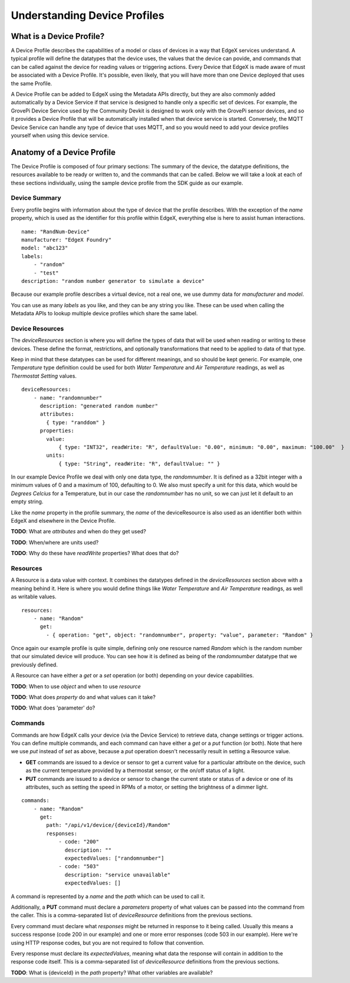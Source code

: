 #############################
Understanding Device Profiles
#############################

=========================
What is a Device Profile?
=========================

A Device Profile describes the capabilities of a model or class of devices in a way that EdgeX services understand. A typical profile will define the datatypes that the device uses, the values that the device can povide, and commands that can be called against the device for reading values or triggering actions. Every Device that EdgeX is made aware of must be associated with a Device Profile. It's possible, even likely, that you will have more than one Device deployed that uses the same Profile.

A Device Profile can be added to EdgeX using the Metadata APIs directly, but they are also commonly added automatically by a Device Service if that service is designed to handle only a specific set of devices. For example, the GrovePi Device Service used by the Community Devkit is designed to work only with the GrovePi sensor devices, and so it provides a Device Profile that will be automatically installed when that device service is started. Conversely, the MQTT Device Service can handle any type of device that uses MQTT, and so you would need to add your device profiles yourself when using this device service.

===========================
Anatomy of a Device Profile
===========================

The Device Profile is composed of four primary sections: The summary of the device, the datatype definitions, the resources available to be ready or written to, and the commands that can be called. Below we will take a look at each of these sections individually, using the sample device profile from the SDK guide as our example.

--------------
Device Summary
--------------

Every profile begins with information about the type of device that the profile describes. With the exception of the `name` property, which is used as the identifier for this profile within EdgeX, everything else is here to assist human interactions.

::

    name: "RandNum-Device"
    manufacturer: "EdgeX Foundry"
    model: "abc123"
    labels:
        - "random"
        - "test"
    description: "random number generator to simulate a device"

Because our example profile describes a virtual device, not a real one, we use dummy data for `manufacturer` and `model`.

You can use as many `labels` as you like, and they can be any string you like. These can be used when calling the Metadata APIs to lookup multiple device profiles which share the same label.

----------------
Device Resources
----------------

The `deviceResources` section is where you will define the types of data that will be used when reading or writing to these devices. These define the format, restrictions, and optionally transformations that need to be applied to data of that type. 

Keep in mind that these datatypes can be used for different meanings, and so should be kept generic. For example, one `Temperature` type definition could be used for both `Water Temperature` and `Air Temperature` readings, as well as `Thermostat Setting` values.

::

    deviceResources:
        - name: "randomnumber"
          description: "generated random number"
          attributes: 
            { type: "randdom" }
          properties:
            value:
                { type: "INT32", readWrite: "R", defaultValue: "0.00", minimum: "0.00", maximum: "100.00"  }
            units:
                { type: "String", readWrite: "R", defaultValue: "" }

In our example Device Profile we deal with only one data type, the `randomnumber`. It is defined as a 32bit integer with a minimum values of 0 and a maximum of 100, defaulting to 0. We also must specify a unit for this data, which would be `Degrees Celcius` for a Temperature, but in our case the `randomnumber` has no unit, so we can just let it default to an empty string.

Like the `name` property in the profile summary, the `name` of the deviceResource is also used as an identifier both within EdgeX and elsewhere in the Device Profile.

**TODO**: What are `attributes` and when do they get used?

**TODO**: When/where are units used?

**TODO**: Why do these have `readWrite` properties? What does that do?

---------
Resources
---------

A Resource is a data value with context. It combines the datatypes defined in the `deviceResources` section above with a meaning behind it. Here is where you would define things like `Water Temperature` and `Air Temperature` readings, as well as writable values.

::

    resources:
        - name: "Random"
          get:
            - { operation: "get", object: "randomnumber", property: "value", parameter: "Random" }

Once again our example profile is quite simple, defining only one resource named `Random` which is the random number that our simulated device will produce. You can see how it is defined as being of the `randomnumber` datatype that we previously defined.

A Resource can have either a `get` or a `set` operation (or both) depending on your device capabilities.

**TODO**: When to use `object` and when to use `resource`

**TODO**: What does `property` do and what values can it take?

**TODO**: What does 'parameter' do?

--------
Commands
--------

Commands are how EdgeX calls your device (via the Device Service) to retrieve data, change settings or trigger actions. You can define multiple commands, and each command can have either a `get` or a `put` function (or both). Note that here we use `put` instead of `set` as above, because a `put` operation doesn't necessarily result in setting a Resource value.

* **GET** commands are issued to a device or sensor to get a current value for a particular attribute on the device, such as the current temperature provided by a thermostat sensor, or the on/off status of a light.
* **PUT** commands are issued to a device or sensor to change the current state or status of a device or one of its attributes, such as setting the speed in RPMs of a motor, or setting the brightness of a dimmer light.

:: 

    commands:
        - name: "Random"
          get:
            path: "/api/v1/device/{deviceId}/Random"
            responses:
                - code: "200"
                  description: ""
                  expectedValues: ["randomnumber"]
                - code: "503"
                  description: "service unavailable"
                  expectedValues: []

A command is represented by a `name` and the `path` which can be used to call it.

Additionally, a **PUT** command must declare a `parameters` property of what values can be passed into the command from the caller. This is a comma-separated list of `deviceResource` definitions from the previous sections.

Every command must declare what `responses` might be returned in response to it being called. Usually this means a success response (code 200 in our example) and one or more error responses (code 503 in our example). Here we're using HTTP response codes, but you are not required to follow that convention.

Every response must declare its `expectedValues`, meaning what data the response will contain in addition to the response code itself. This is a comma-separated list of `deviceResource` definitions from the previous sections.

**TODO**: What is {deviceId} in the `path` property? What other variables are available?